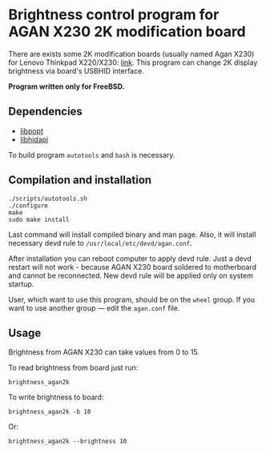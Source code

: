 * Brightness control program for AGAN X230 2K modification board

There are exists some 2K modification boards (usually named Agan X230) for
Lenovo Thinkpad X220/X230: [[https://aliexpress.ru/item/1005004222503527.html][link]]. This program can change 2K display brightness
via board's USBHID interface.

*Program written only for FreeBSD.*

** Dependencies

- [[https://github.com/rpm-software-management/popt][libpopt]]
- [[https://github.com/libusb/hidapi][libhidapi]]

To build program =autotools= and =bash= is necessary.

** Compilation and installation

#+begin_example
./scripts/autotools.sh
./configure
make
sudo make install
#+end_example

Last command will install compiled binary and man page. Also, it will install
necessary devd rule to =/usr/local/etc/devd/agan.conf=.

After installation you can reboot computer to apply devd rule. Just a devd
restart will not work - because AGAN X230 board soldered to motherboard and
cannot be reconnected. New devd rule will be applied only on system startup.

User, which want to use this program, should be on the =wheel= group. If you
want to use another group — edit the =agan.conf= file.

** Usage

Brightness from AGAN X230 can take values from 0 to 15.

To read brightness from board just run:
#+begin_example
brightness_agan2k
#+end_example

To write brightness to board:
#+begin_example
brightness_agan2k -b 10
#+end_example

Or:
#+begin_example
brightness_agan2k --brightness 10
#+end_example
